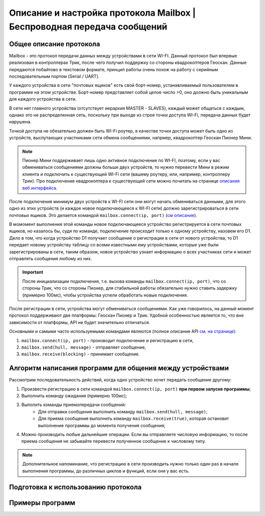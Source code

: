 Описание и настройка протокола Mailbox | Беспроводная передача сообщений
============================================================

Общее описание протокола
------------------------

Mailbox - это протокол передачи данных между устройствами в сети WI-FI. Данный протокол был впервые реализован в контроллерах
Трик, после чего получил поддержку со стороны квадрокоптеров Геоскан. Данные передаются побайтово в текстовом формате,
принцип работы очень похож на работу с серийным последовательным портом (Serial / UART).

У каждого устройства в сети "почтовых ящиков" есть свой борт-номер, устанавливаемый пользователем в программе на этом устройстве.
Борт-номер представляет собой целое число >0, оно должно быть уникальным для каждого устройства в сети.

.. image:: 1.png
    :align: center
    :width: 500

В сети нет главного устройства (отсутствует иерархия MASTER - SLAVES), каждый может общаться с каждым, однако это не
распределенная сеть, поскольку при выходе из строя точки доступа WI-Fi, передача данных будет нарушена.

Точкой доступа не обязательно должен быть WI-Fi роутер, в качестве точки доступа может быть одно из устройств, выспутающих
участниками сети обмена сообщениями, напрмер, квадрокоптер Геоскан Пионер Мини.

.. note:: Пионер Мини поддерживает лишь одно активное подключение по WI-FI, поэтому, если у вас обмениваться сообщениями должны больше двух устройств, то нужно перевести Мини в режим клиента и подключить к существующей WI-Fi сети (вашему роутеру, или, например, контроллеру Трик). Про подключение квадрокоптера к существующей сети можно почитать на странице `описания веб интерфейса. <../../../../instructions/pioneer-mini/settings/esp_webinterface.html>`__

После подключения минимум двух устройств к WI-FI сети они могут начать обмениваться данными, для этого одно из этих устройств
(и каждое новое подключающееся к WI-FI сети) должно зарегистрироваться в сети почтовых ящиков.
Это делается командой ``mailbox.connect(ip, port)`` (`см описание <../../../lua/lua.html#mailbox.connect>`__).

В момомент выполнения этой команды новое подключающееся устройство регистрируется в сети почтовых ящиков, но казалось бы,
судя по команде, подключение происходит только к одному устройству, назовем его D1. Дело в том, что когда устройство D1
получает сообщение о регистрации в сети от нового устройства, то D1 передает новому устройству таблицу со всеми известными
ему устройствами, которые уже были зарегистрированы в сети, таким образом, новое устройство узнает информацию о всех участниках
сети и может отправлять сообщения любому из них.

.. important:: После инициализации подключения, т.е. вызова команды ``mailbox.connect(ip, port)``, что со стороны Трик, что со стороны Пионер, для стабильной работы обязательно нужно ставить задержку (примерно 100мс), чтобы устройства успели обработать новые подключения.

После регистрации в сети, устройства могут обмениваться сообщениями. Как уже говорилось, на данный момент протокол
поддерживают две платформы: Геоскан Пионер и Трик. Удобной особенностью является то, что вне зависимости от платформы, API не будет
значительно отличаться.

Основными и самыми часто используемыми командами являются (полное описание API `см. на странице <../../../lua/lua.html#mailbox>`__):

#. ``mailbox.connect(ip, port)`` - производит подключение и регистрацию в сети,
#. ``mailbox.send(hull, message)`` - отправляет сообщение,
#. ``mailbox.receive(blocking)`` - принимает сообщение.

Алгоритм написания программ для общения между устройствами
----------------------------------------------------------

Рассмотрим последовательность действий, когда одно устройство хочет передать сообщение другому:

#. Произвести регистрацию в сети командой ``mailbox.connect(ip, port)`` **при первом запуске программы**;
#. Выполнить команду ожидания (примерно 100мс);
#. Выполить команды приемопередачи сообщений:
    * Для отправки сообщения выполнить команду ``mailbox.send(hull, message)``;
    * Для приема сообщения выполнить команду ``mailbox.receive(true)``, которая остановит выполнение программы до момента получения сообщения;
#. Можно производить любые дальнейшие операции. Если вы отправляете числовую информацию, то после приема сообщения не забывайте перевести полученное сообщение к числовому типу.

.. note:: Дополнительное напоминание, что регистрацию в сети производить нужно только один раз в начале выполнения программы, до различных циклов и функций, если они у вас есть.

Подготовка к использованию протокола
------------------------------------

.. tile::
    :head: Алгоритм действий для квадрокоптеров Пионер
    :hpx: 60

    Чтобы начать использовать протокол mailbox с квадрокоптерами Пионер необходимо выполнить следующие действия:

    #. Установить поддерживающие эту функцию `прошивки <https://disk.yandex.ru/d/Bs1QOpgg-w9Y7A>`__ автопилота и ESP32 по интрукциям: `для АП <../../../../instructions/pioneer-mini/settings/firmware_update.html>`__, `для ESP32 <../../../../instructions/pioneer-mini/settings/esp32-update.html>`__;
    #. Ознакомиться с `документацией по API <../../../lua/sections/0009_mailbox.html>`__ протокола mailbox;
    #. Подключить все устройства Пионер к одной WI-Fi сети по `инструкции <../../../../instructions/pioneer-mini/settings/esp_webinterface.html>`__ с помощью WEB интерфеса квадрокоптера.


.. tile::
    :head: Алгоритм действий для контроллеров Трик
    :hpx: 60

    Если вы планируете использовать контроллер Трик, то необходимо выполнить следующие действия:

    #. Удостовериться в актуальности прошивки, при необходимости обновить ее `по инструкции <https://help.trikset.com/trik/firmware>`__;
    #. Для программирования контроллеров ТРИК необходимо скачать среду разработки TrikStudio, скачать ее можно с `официального сайта <https://trikset.com/downloads#trikstudio>`__;
    #. Подключить все устройства Трик к одной WI-Fi сети по `инструкции <https://help.trikset.com/trik/wi-fi/network-connection>`__ с помощью WEB интерфеса контроллера ТРИК.


.. tile::
    :head: Алгоритм действий для настройки виртуального Трик
    :hpx: 60

    Если вы планируете использовать виртуальный контроллер Трик в среде TrikStudio, то необходимо выполнить следующие действия:

    #. Скачать среду разработки TrikStudio с `официального сайта <https://trikset.com/downloads#trikstudio>`__,
    #. Открыть среду TrikStudio и либо создать новый проект, либо октрыть любой существующий:

        .. image:: /_static/images/virtual-trik-1.png
            :align: center
            :width: 400

    #. Открыть настройки:

        .. image:: /_static/images/virtual-trik-2.png
            :align: center
            :width: 400

    #. Промотать немного вниз и поставить флажок для параметра "Активировать Mailbox" и установить любой борт-номер:

        .. image:: /_static/images/virtual-trik-3.png
            :align: center
            :width: 400

        .. image:: /_static/images/virtual-trik-4.png
            :align: center
            :width: 400

    #. После перезагрузки среды разработки вы сможете писать идентичный код, как для настоящего контроллера Трик.
       При выборе 2д модели и запуске программы у вас откроется Режим Отладки, в котором будет находиться виртуальная
       модель робота, позволяющая пользоваться протоколом mailbox не имея реального контроллера Трик:

        .. image:: /_static/images/virtual-trik-5.png
            :align: center
            :width: 400



Примеры программ
-----------------

.. tile::
    :head: Передача сообщений между Пионером и Триком
    :hpx: 60

    .. include:: examples/geo-trik.rst

.. tile::
    :head: Прием значений для управления светодиодами
    :hpx: 60

    .. include:: examples/bits.rst

.. tile::
    :head: Проект
    :caption: Управление квадрокоптером с контроллера Трик
    :hpx: 60

    В данном проекте реализовано управление светодиодами, полетом, а также получение данных телеметрии квадрокоптера
    с помощью протокола Mailbox. Управление производится с помощью самостоятельно написанного графического интерфейса
    на контроллере Трик.

    Подробнее можете узнать на `странице проекта <../../../../learning-cases/trik_control_pioneer/trik_control_pioneer.html>`__